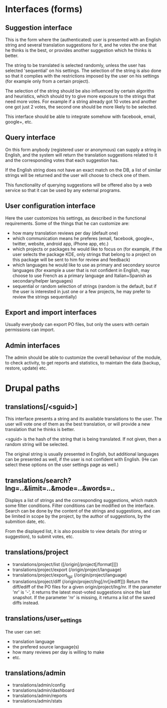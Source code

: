 
* Interfaces (forms)

** Suggestion interface

   This is the form where the (authenticated) user is presented with
   an English string and several translation suggestions for it, and
   he votes the one that he thinks is the best, or provides another
   suggestion which he thinks is better.

   The string to be translated is selected randomly, unless the user
   has selected 'sequential' on his settings. The selection of the
   string is also done so that it complies with the restrictions
   imposed by the user on his settings (for example only from a
   certain project).

   The selection of the string should be also influenced by certain
   algoriths and heuristics, which should try to give more exposure
   to the strings that need more votes. For example if a string
   already got 10 votes and another one got just 2 votes, the second
   one should be more likely to be selected.

   This interface should be able to integrate somehow with facebook,
   email, google+, etc.


** Query interface

   On this form anybody (registered user or anonymous) can supply a
   string in English, and the system will return the translation
   suggestions related to it and the corresponding votes that each
   suggestion has.

   If the English string does not have an exact match on the DB, a
   list of similar strings will be returned and the user will choose
   to check one of them.

   This functionality of querying suggestions will be offered also by
   a web service so that it can be used by any external programs.


** User configuration interface

   Here the user customizes his settings, as described in the
   functional requirements.  Some of the things that he can customize
   are:
    - how many translation reviews per day (default one)
    - which communication means he preferes (email, facebook, google+,
      twitter, website, android app, iPhone app, etc.)
    - which projects or packages he would like to focus on (for
      example, if the user selects the package KDE, only strings that
      belong to a project on this package will be sent to him for
      review and feedback)
    - which languages he would like to use as primary and secondary
      source languages (for example a user that is not confident in
      English, may choose to use French as a primary language and
      Italian+Spanish as secondary/helper languages)
    - sequential or random selection of strings (random is the
      default, but if the user is interested in just one or a few
      projects, he may prefer to review the strings sequentially)


** Export and import interfaces

   Usually everybody can export PO files, but only the users with
   certain permissions can import.


** Admin interfaces

   The admin should be able to customize the overall behaviour of the
   module, to check activity, to get reports and statistics, to
   maintain the data (backup, restore, update) etc.


* Drupal paths

** translations[/<sguid>]

   This interface presents a string and its available translations to
   the user. The user will vote one of them as the best translation,
   or will provide a new translation that he thinks is better.

   <sguid> is the hash of the string that is being translated. If not
   given, then a random string will be selected.

   The original string is usually presented in English, but
   additional languages can be presented as well, if the user is not
   confident with English. (He can select these options on the user
   settings page as well.)


** translations/search?lng=..&limit=..&mode=..&words=..

   Displays a list of strings and the corresponding suggestions, which
   match some filter conditions. Filter conditions can be modified on
   the interface. Search can be done by the content of the strings and
   suggestions, and can be limited in scope by the project, by the author
   of suggestions, by the submition date, etc.

   From the displayed list, it is also possible to view details (for
   string or suggestion), to submit votes, etc.


** translations/project
   + translations/project/list ([/origin[/project[/format]]])
   + translations/project/export (/origin/project/language)
   + translations/project/export_tgz (/origin/project/language)
   + translations/project/diff (/origin/project/lng[/nr[/ediff]])
     Return the diff/ediff of the PO files for a given
     origin/project/lng/nr.  If the parameter 'nr' is '-', it returns
     the latest most-voted suggestions since the last snapshot.  If
     the parameter 'nr' is missing, it returns a list of the saved
     diffs instead.


** translations/user_settings
   The user can set:
   - translation language
   - the prefered source language(s)
   - how many reviews per day is willing to make
   - etc.


** translations/admin
   + translations/admin/config
   + translations/admin/dashboard
   + translations/admin/reports
   + translations/admin/stats

